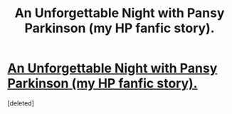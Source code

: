 #+TITLE: An Unforgettable Night with Pansy Parkinson (my HP fanfic story).

* [[https://www.fanfiction.net/s/12793052/1/An-Unforgettable-Night-with-Pansy-Parkinson][An Unforgettable Night with Pansy Parkinson (my HP fanfic story).]]
:PROPERTIES:
:Score: 1
:DateUnix: 1520240451.0
:DateShort: 2018-Mar-05
:FlairText: Self-Promotion
:END:
[deleted]

